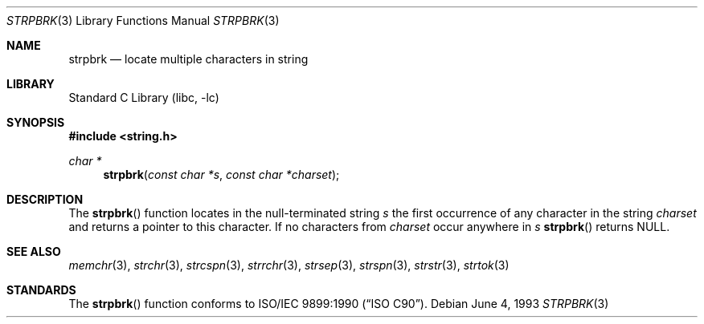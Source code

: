 .\" Copyright (c) 1990, 1991, 1993
.\"	The Regents of the University of California.  All rights reserved.
.\"
.\" This code is derived from software contributed to Berkeley by
.\" Chris Torek and the American National Standards Committee X3,
.\" on Information Processing Systems.
.\"
.\" Redistribution and use in source and binary forms, with or without
.\" modification, are permitted provided that the following conditions
.\" are met:
.\" 1. Redistributions of source code must retain the above copyright
.\"    notice, this list of conditions and the following disclaimer.
.\" 2. Redistributions in binary form must reproduce the above copyright
.\"    notice, this list of conditions and the following disclaimer in the
.\"    documentation and/or other materials provided with the distribution.
.\" 3. All advertising materials mentioning features or use of this software
.\"    must display the following acknowledgement:
.\"	This product includes software developed by the University of
.\"	California, Berkeley and its contributors.
.\" 4. Neither the name of the University nor the names of its contributors
.\"    may be used to endorse or promote products derived from this software
.\"    without specific prior written permission.
.\"
.\" THIS SOFTWARE IS PROVIDED BY THE REGENTS AND CONTRIBUTORS ``AS IS'' AND
.\" ANY EXPRESS OR IMPLIED WARRANTIES, INCLUDING, BUT NOT LIMITED TO, THE
.\" IMPLIED WARRANTIES OF MERCHANTABILITY AND FITNESS FOR A PARTICULAR PURPOSE
.\" ARE DISCLAIMED.  IN NO EVENT SHALL THE REGENTS OR CONTRIBUTORS BE LIABLE
.\" FOR ANY DIRECT, INDIRECT, INCIDENTAL, SPECIAL, EXEMPLARY, OR CONSEQUENTIAL
.\" DAMAGES (INCLUDING, BUT NOT LIMITED TO, PROCUREMENT OF SUBSTITUTE GOODS
.\" OR SERVICES; LOSS OF USE, DATA, OR PROFITS; OR BUSINESS INTERRUPTION)
.\" HOWEVER CAUSED AND ON ANY THEORY OF LIABILITY, WHETHER IN CONTRACT, STRICT
.\" LIABILITY, OR TORT (INCLUDING NEGLIGENCE OR OTHERWISE) ARISING IN ANY WAY
.\" OUT OF THE USE OF THIS SOFTWARE, EVEN IF ADVISED OF THE POSSIBILITY OF
.\" SUCH DAMAGE.
.\"
.\"     @(#)strpbrk.3	8.1 (Berkeley) 6/4/93
.\" $FreeBSD: src/lib/libc/string/strpbrk.3,v 1.3.2.3 2001/03/06 16:46:04 ru Exp $
.\"
.Dd June 4, 1993
.Dt STRPBRK 3
.Os
.Sh NAME
.Nm strpbrk
.Nd locate multiple characters in string
.Sh LIBRARY
.Lb libc
.Sh SYNOPSIS
.Fd #include <string.h>
.Ft char *
.Fn strpbrk "const char *s" "const char *charset"
.Sh DESCRIPTION
The
.Fn strpbrk
function
locates in the null-terminated string
.Fa s
the first occurrence of any character in the string
.Fa charset
and returns a pointer to this character.
If no characters from
.Fa charset
occur anywhere in
.Fa s
.Fn strpbrk
returns NULL.
.Sh SEE ALSO
.Xr memchr 3 ,
.Xr strchr 3 ,
.Xr strcspn 3 ,
.Xr strrchr 3 ,
.Xr strsep 3 ,
.Xr strspn 3 ,
.Xr strstr 3 ,
.Xr strtok 3
.Sh STANDARDS
The
.Fn strpbrk
function
conforms to
.St -isoC .
